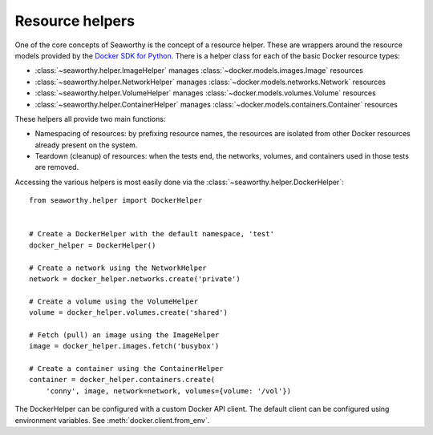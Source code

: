 Resource helpers
================
One of the core concepts of Seaworthy is the concept of a resource helper.
These are wrappers around the resource models provided by the `Docker SDK for
Python`_. There is a helper class for each of the basic Docker resource types:

- :class:`~seaworthy.helper.ImageHelper` manages
  :class:`~docker.models.images.Image` resources
- :class:`~seaworthy.helper.NetworkHelper` manages
  :class:`~docker.models.networks.Network` resources
- :class:`~seaworthy.helper.VolumeHelper` manages
  :class:`~docker.models.volumes.Volume` resources
- :class:`~seaworthy.helper.ContainerHelper` manages
  :class:`~docker.models.containers.Container` resources

These helpers all provide two main functions:

- Namespacing of resources: by prefixing resource names, the resources are
  isolated from other Docker resources already present on the system.
- Teardown (cleanup) of resources: when the tests end, the networks, volumes,
  and containers used in those tests are removed.

Accessing the various helpers is most easily done via the
:class:`~seaworthy.helper.DockerHelper`::

    from seaworthy.helper import DockerHelper


    # Create a DockerHelper with the default namespace, 'test'
    docker_helper = DockerHelper()

    # Create a network using the NetworkHelper
    network = docker_helper.networks.create('private')

    # Create a volume using the VolumeHelper
    volume = docker_helper.volumes.create('shared')

    # Fetch (pull) an image using the ImageHelper
    image = docker_helper.images.fetch('busybox')

    # Create a container using the ContainerHelper
    container = docker_helper.containers.create(
        'conny', image, network=network, volumes={volume: '/vol'})

The DockerHelper can be configured with a custom Docker API client. The default
client can be configured using environment variables. See
:meth:`docker.client.from_env`.


.. _`Docker SDK for Python`: https://docker-py.readthedocs.io/

